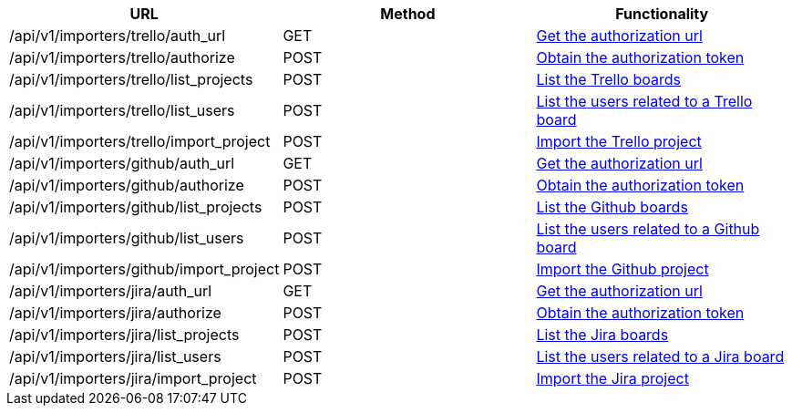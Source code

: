 [cols="3*", options="header"]
|===
| URL
| Method
| Functionality

| /api/v1/importers/trello/auth_url
| GET
| link:#importers-trello-auth-url[Get the authorization url]

| /api/v1/importers/trello/authorize
| POST
| link:#importers-trello-authorize[Obtain the authorization token]

| /api/v1/importers/trello/list_projects
| POST
| link:#importers-trello-list-projects[List the Trello boards]

| /api/v1/importers/trello/list_users
| POST
| link:#importers-trello-list-users[List the users related to a Trello board]

| /api/v1/importers/trello/import_project
| POST
| link:#importers-trello-import-project[Import the Trello project]

| /api/v1/importers/github/auth_url
| GET
| link:#importers-github-auth-url[Get the authorization url]

| /api/v1/importers/github/authorize
| POST
| link:#importers-github-authorize[Obtain the authorization token]

| /api/v1/importers/github/list_projects
| POST
| link:#importers-github-list-projects[List the Github boards]

| /api/v1/importers/github/list_users
| POST
| link:#importers-github-list-users[List the users related to a Github board]

| /api/v1/importers/github/import_project
| POST
| link:#importers-github-import-project[Import the Github project]

| /api/v1/importers/jira/auth_url
| GET
| link:#importers-jira-auth-url[Get the authorization url]

| /api/v1/importers/jira/authorize
| POST
| link:#importers-jira-authorize[Obtain the authorization token]

| /api/v1/importers/jira/list_projects
| POST
| link:#importers-jira-list-projects[List the Jira boards]

| /api/v1/importers/jira/list_users
| POST
| link:#importers-jira-list-users[List the users related to a Jira board]

| /api/v1/importers/jira/import_project
| POST
| link:#importers-jira-import-project[Import the Jira project]
|===

